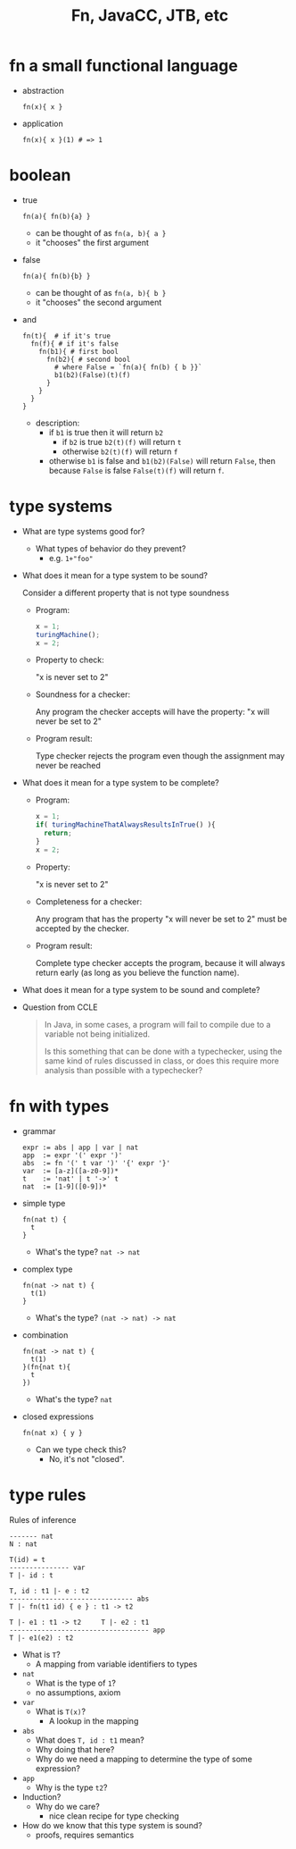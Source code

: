#+HTML_HEAD: <link href="./assets/bootstrap.min.css" rel="stylesheet">
#+HTML_HEAD: <link rel="stylesheet" type="text/css" href="./assets/style.css" />
#+TITLE: Fn, JavaCC, JTB, etc
#+OPTIONS: toc:nil

* fn a small functional language
- abstraction

  #+begin_example
  fn(x){ x }
  #+end_example

- application

  #+begin_example
  fn(x){ x }(1) # => 1
  #+end_example

* boolean

- true

  #+begin_example
  fn(a){ fn(b){a} } 
  #+end_example

  - can be thought of as ~fn(a, b){ a }~
  - it "chooses" the first argument

- false

  #+begin_example
  fn(a){ fn(b){b} }
  #+end_example

  - can be thought of as ~fn(a, b){ b }~
  - it "chooses" the second argument

- and 

  #+begin_example
  fn(t){  # if it's true
    fn(f){ # if it's false
      fn(b1){ # first bool
        fn(b2){ # second bool
          # where False = `fn(a){ fn(b) { b }}`
          b1(b2)(False)(t)(f)
        }
      }
    }
  }
  #+end_example

  - description:
    - if ~b1~ is true then it will return ~b2~
      - if ~b2~ is true ~b2(t)(f)~ will return ~t~
      - otherwise ~b2(t)(f)~ will return ~f~
    - otherwise ~b1~ is false and ~b1(b2)(False)~ will return ~False~, then
      because ~False~ is false ~False(t)(f)~ will return ~f~.
  
* type systems

- What are type systems good for? 
  - What types of behavior do they prevent?
    - e.g. ~1+"foo"~ 
    
- What does it mean for a type system to be sound?
  
    Consider a different property that is not type soundness

  - Program:
    #+begin_src javascript
    x = 1;
    turingMachine();
    x = 2;
    #+end_src

  - Property to check: 

    "x is never set to 2"

  - Soundness for a checker: 

    Any program the checker accepts will have the property: "x will never be set
    to 2"

  - Program result: 
    
    Type checker rejects the program even though the assignment may never be
    reached
    
- What does it mean for a type system to be complete?
  - Program:
    #+begin_src javascript
    x = 1;
    if( turingMachineThatAlwaysResultsInTrue() ){
      return;
    }
    x = 2;
    #+end_src
  - Property: 
    
    "x is never set to 2"

  - Completeness for a checker: 
    
    Any program that has the property "x will never be set to 2" must be
    accepted by the checker.
    
  - Program result: 

    Complete type checker accepts the program, because it will always return
    early (as long as you believe the function name).

- What does it mean for a type system to be sound and complete?

- Question from CCLE

  #+begin_quote
  In Java, in some cases, a program will fail to compile due to a variable not being initialized.
 
  Is this something that can be done with a typechecker, using the same kind of rules discussed in class, or does this require more analysis than possible with a typechecker?
  #+end_quote

* fn with types

- grammar 

  #+begin_example
  expr := abs | app | var | nat
  app  := expr '(' expr ')'
  abs  := fn '(' t var ')' '{' expr '}'
  var  := [a-z]([a-z0-9])*
  t    := 'nat' | t '->' t             
  nat  := [1-9]([0-9])*
  #+end_example

- simple type
  
  #+begin_example
  fn(nat t) {
    t
  } 
  #+end_example

  - What's the type?
    ~nat -> nat~

- complex type

  #+begin_example
  fn(nat -> nat t) {
    t(1)
  }
  #+end_example

  - What's the type?
    ~(nat -> nat) -> nat~

- combination

  #+begin_example
  fn(nat -> nat t) {
    t(1)
  }(fn{nat t){
    t
  })
  #+end_example

  - What's the type?
    ~nat~ 

- closed expressions

  #+begin_example
  fn(nat x) { y }
  #+end_example

  - Can we type check this?
    - No, it's not "closed".
  
* type rules

Rules of inference

#+begin_example
------- nat
N : nat

T(id) = t
--------------- var
T |- id : t

T, id : t1 |- e : t2 
------------------------------- abs
T |- fn(t1 id) { e } : t1 -> t2         

T |- e1 : t1 -> t2     T |- e2 : t1
----------------------------------- app
T |- e1(e2) : t2
#+end_example

- What is ~T~?
  - A mapping from variable identifiers to types

- ~nat~
  - What is the type of ~1~?
  - no assumptions, axiom

- ~var~
  - What is ~T(x)~?
    - A lookup in the mapping 

- ~abs~
  - What does ~T, id : t1~ mean?
  - Why doing that here?
  - Why do we need a mapping to determine the type of some expression?

- ~app~
  - Why is the type ~t2~?

- Induction?
  - Why do we care?
    - nice clean recipe for type checking

- How do we know that this type system is sound?
  - proofs, requires semantics

# * javacc
# - install

#   Use ~lnxsrv04~

# - grammar
#   - domain specific language for generating Java parsers

#   - left recursive grammar for fn

#     #+begin_example
#     expr := abs | app | var | n
#     app  := expr '(' expr ')'
#     abs  := fn '(' id ')' '{' expr '}'
#     var  := [a-z]([a-z0-9])*
#     n    := [1-9]([0-9])*
#     #+end_example
    
#   - Why is it left-recursive?

#   - javacc definition 
#     #+include: ../../fn/fn-lr.jj 

#   - javacc semantic actions
#     #+include: ../../fn/fn-semantic.jj 

#     - javacc output
#       #+include: ../../fn/parser/Fn-simple.java src java

#   - left factored grammar for fn

#     #+begin_example
#     expr := abs rapp | var rapp | n rapp
#     rapp := '(' expr ')' rapp | e'
#     abs  := fn '(' id ')' '{' expr '}'
#     var  := [a-z]([a-z0-9])*
#     n    := [1-9]([0-9])*
#     #+end_example

# * JTB

# - install

#   http://compilers.cs.ucla.edu/jtb/

#   #+begin_src bash
#   wget http://compilers.cs.ucla.edu/jtb/Files/jtb132.jar
#   # or
#   curl -O http://compilers.cs.ucla.edu/jtb/Files/jtb132.jar
#   #+end_src

# - What is JTB?

#   - javacc definition 
#     #+include: ../../fn/fn.jj 

#   - javacc + jtb output
#     #+include: ../../fn/parser/Fn.java src java

# - How does JTB work? 
#   - Semantic actions/objects for creating an AST
#     #+include: ../../fn/parser/jtb.out.jj

#   - Visitor classes to subclass for implementation
#     - e.g., ~GJDepthFirst~, ~DepthFirstVisitor~

# - What does "GJ" stand for? 
#   - Why do we care?
#     - The visitor super class can be parameterized over an argument and
#       return type for each ~accept/visit~ method.
#       - recall the type rules!
#     - Normal visitor relies entirely on side effects ~void~ return type and no
#       arguments.
#     - In our case pass down a type environment, return expression/statement type

#     #+begin_src java
#     ...
#     /**
#      * f0 -> <FN>
#      * f1 -> "("
#      * f2 -> RType()
#      * f3 -> <VAR>
#      * f4 -> ")"
#      * f5 -> "{"
#      * f6 -> Expr()
#      * f7 -> "}"
#      */
#     public Vector<Type> visit(Abs n, HashMap env){
#         // get the type of the parameter
#         Vector<Type> paramTypes = n.f2.accept(this, env);
#         Type paramType  = paramTypes.elementAt(0);

#         // add param id and type to the type environment (mapping)
#         env.put(n.f3.toString(), paramType);

#         // using the new environment get the type of the expression
#         Vector<Type> exprTypes = n.f6.accept(this, env);
#         Type exprType = exprTypes.elementAt(0);

#         // construct the arrow type for the abstraction
#         return buildType(new Type(paramType, exprType));
#     }
#     ...
#     #+end_src

# * Parsing expression grammars 
# - Deterministic choice
  
#   The choice operator becomes deterministic, proceeding left to right:

#   #+begin_example
#   A -> B | C | D 
#   ...
#   #+end_example

# - Can you write a context free grammar for ~a^nb^nc^n~?
#   - you can with a Parsing Expression Grammar!
#   - There are ostensibly CFG's that can't be written as a PEG

